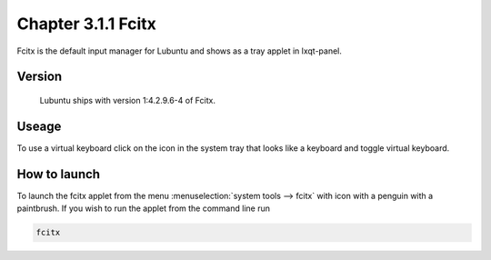 Chapter 3.1.1 Fcitx
===================

Fcitx is the default input manager for Lubuntu and shows as a tray applet in lxqt-panel. 

Version
-------
 Lubuntu ships with version 1:4.2.9.6-4 of Fcitx. 

Useage
------
To use a virtual keyboard click on the icon in the system tray that looks like a keyboard and toggle virtual keyboard. 

How to launch
-------------
To launch the fcitx applet from the menu :menuselection:`system tools --> fcitx` with icon with a penguin with a paintbrush. If you wish to run the applet from the command line run 

.. code:: 

   fcitx


